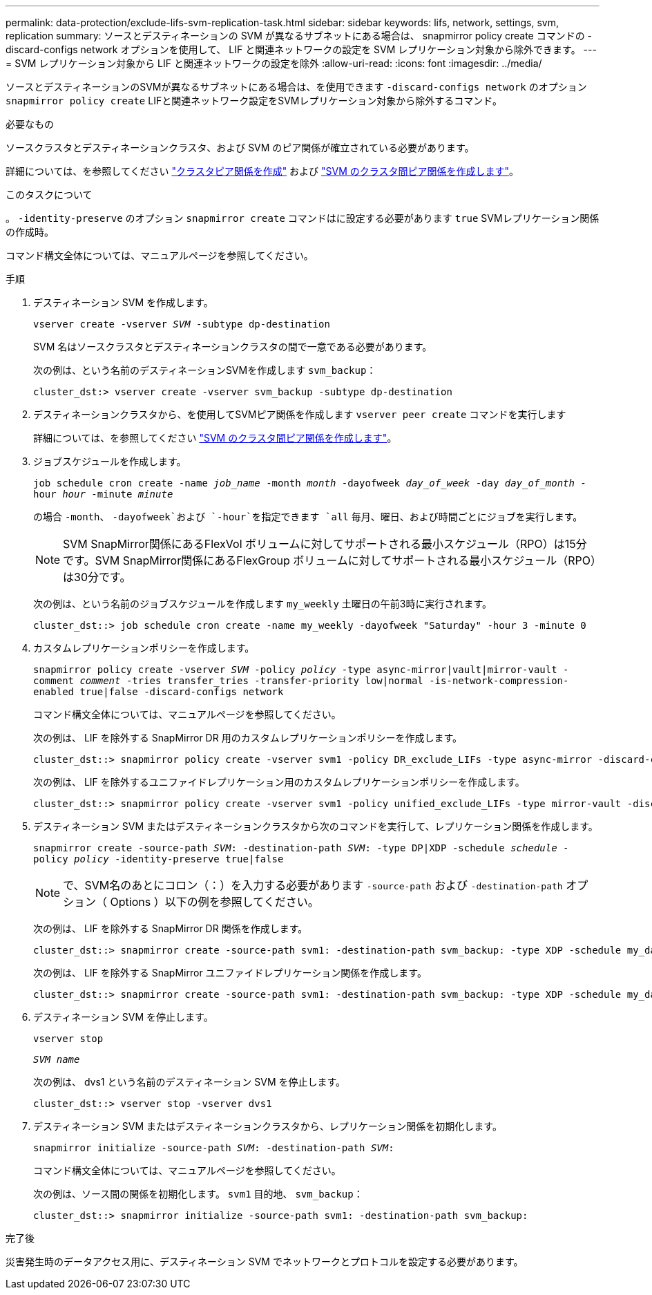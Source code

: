 ---
permalink: data-protection/exclude-lifs-svm-replication-task.html 
sidebar: sidebar 
keywords: lifs, network, settings, svm, replication 
summary: ソースとデスティネーションの SVM が異なるサブネットにある場合は、 snapmirror policy create コマンドの -discard-configs network オプションを使用して、 LIF と関連ネットワークの設定を SVM レプリケーション対象から除外できます。 
---
= SVM レプリケーション対象から LIF と関連ネットワークの設定を除外
:allow-uri-read: 
:icons: font
:imagesdir: ../media/


[role="lead"]
ソースとデスティネーションのSVMが異なるサブネットにある場合は、を使用できます `-discard-configs network` のオプション `snapmirror policy create` LIFと関連ネットワーク設定をSVMレプリケーション対象から除外するコマンド。

.必要なもの
ソースクラスタとデスティネーションクラスタ、および SVM のピア関係が確立されている必要があります。

詳細については、を参照してください link:../peering/create-cluster-relationship-93-later-task.html["クラスタピア関係を作成"] および link:../peering/create-intercluster-svm-peer-relationship-93-later-task.html["SVM のクラスタ間ピア関係を作成します"]。

.このタスクについて
。 `-identity-preserve` のオプション `snapmirror create` コマンドはに設定する必要があります `true` SVMレプリケーション関係の作成時。

コマンド構文全体については、マニュアルページを参照してください。

.手順
. デスティネーション SVM を作成します。
+
`vserver create -vserver _SVM_ -subtype dp-destination`

+
SVM 名はソースクラスタとデスティネーションクラスタの間で一意である必要があります。

+
次の例は、という名前のデスティネーションSVMを作成します `svm_backup`：

+
[listing]
----
cluster_dst:> vserver create -vserver svm_backup -subtype dp-destination
----
. デスティネーションクラスタから、を使用してSVMピア関係を作成します `vserver peer create` コマンドを実行します
+
詳細については、を参照してください link:../peering/create-intercluster-svm-peer-relationship-93-later-task.html["SVM のクラスタ間ピア関係を作成します"]。

. ジョブスケジュールを作成します。
+
`job schedule cron create -name _job_name_ -month _month_ -dayofweek _day_of_week_ -day _day_of_month_ -hour _hour_ -minute _minute_`

+
の場合 `-month`、 `-dayofweek`および `-hour`を指定できます `all` 毎月、曜日、および時間ごとにジョブを実行します。

+
[NOTE]
====
SVM SnapMirror関係にあるFlexVol ボリュームに対してサポートされる最小スケジュール（RPO）は15分です。SVM SnapMirror関係にあるFlexGroup ボリュームに対してサポートされる最小スケジュール（RPO）は30分です。

====
+
次の例は、という名前のジョブスケジュールを作成します `my_weekly` 土曜日の午前3時に実行されます。

+
[listing]
----
cluster_dst::> job schedule cron create -name my_weekly -dayofweek "Saturday" -hour 3 -minute 0
----
. カスタムレプリケーションポリシーを作成します。
+
`snapmirror policy create -vserver _SVM_ -policy _policy_ -type async-mirror|vault|mirror-vault -comment _comment_ -tries transfer_tries -transfer-priority low|normal -is-network-compression-enabled true|false -discard-configs network`

+
コマンド構文全体については、マニュアルページを参照してください。

+
次の例は、 LIF を除外する SnapMirror DR 用のカスタムレプリケーションポリシーを作成します。

+
[listing]
----
cluster_dst::> snapmirror policy create -vserver svm1 -policy DR_exclude_LIFs -type async-mirror -discard-configs network
----
+
次の例は、 LIF を除外するユニファイドレプリケーション用のカスタムレプリケーションポリシーを作成します。

+
[listing]
----
cluster_dst::> snapmirror policy create -vserver svm1 -policy unified_exclude_LIFs -type mirror-vault -discard-configs network
----
. デスティネーション SVM またはデスティネーションクラスタから次のコマンドを実行して、レプリケーション関係を作成します。
+
`snapmirror create -source-path _SVM_: -destination-path _SVM_: -type DP|XDP -schedule _schedule_ -policy _policy_ -identity-preserve true|false`

+
[NOTE]
====
で、SVM名のあとにコロン（：）を入力する必要があります `-source-path` および `-destination-path` オプション（ Options ）以下の例を参照してください。

====
+
次の例は、 LIF を除外する SnapMirror DR 関係を作成します。

+
[listing]
----
cluster_dst::> snapmirror create -source-path svm1: -destination-path svm_backup: -type XDP -schedule my_daily -policy DR_exclude_LIFs -identity-preserve true
----
+
次の例は、 LIF を除外する SnapMirror ユニファイドレプリケーション関係を作成します。

+
[listing]
----
cluster_dst::> snapmirror create -source-path svm1: -destination-path svm_backup: -type XDP -schedule my_daily -policy unified_exclude_LIFs -identity-preserve true
----
. デスティネーション SVM を停止します。
+
`vserver stop`

+
`_SVM name_`

+
次の例は、 dvs1 という名前のデスティネーション SVM を停止します。

+
[listing]
----
cluster_dst::> vserver stop -vserver dvs1
----
. デスティネーション SVM またはデスティネーションクラスタから、レプリケーション関係を初期化します。
+
`snapmirror initialize -source-path _SVM_: -destination-path _SVM_:`

+
コマンド構文全体については、マニュアルページを参照してください。

+
次の例は、ソース間の関係を初期化します。 `svm1` 目的地、 `svm_backup`：

+
[listing]
----
cluster_dst::> snapmirror initialize -source-path svm1: -destination-path svm_backup:
----


.完了後
災害発生時のデータアクセス用に、デスティネーション SVM でネットワークとプロトコルを設定する必要があります。

